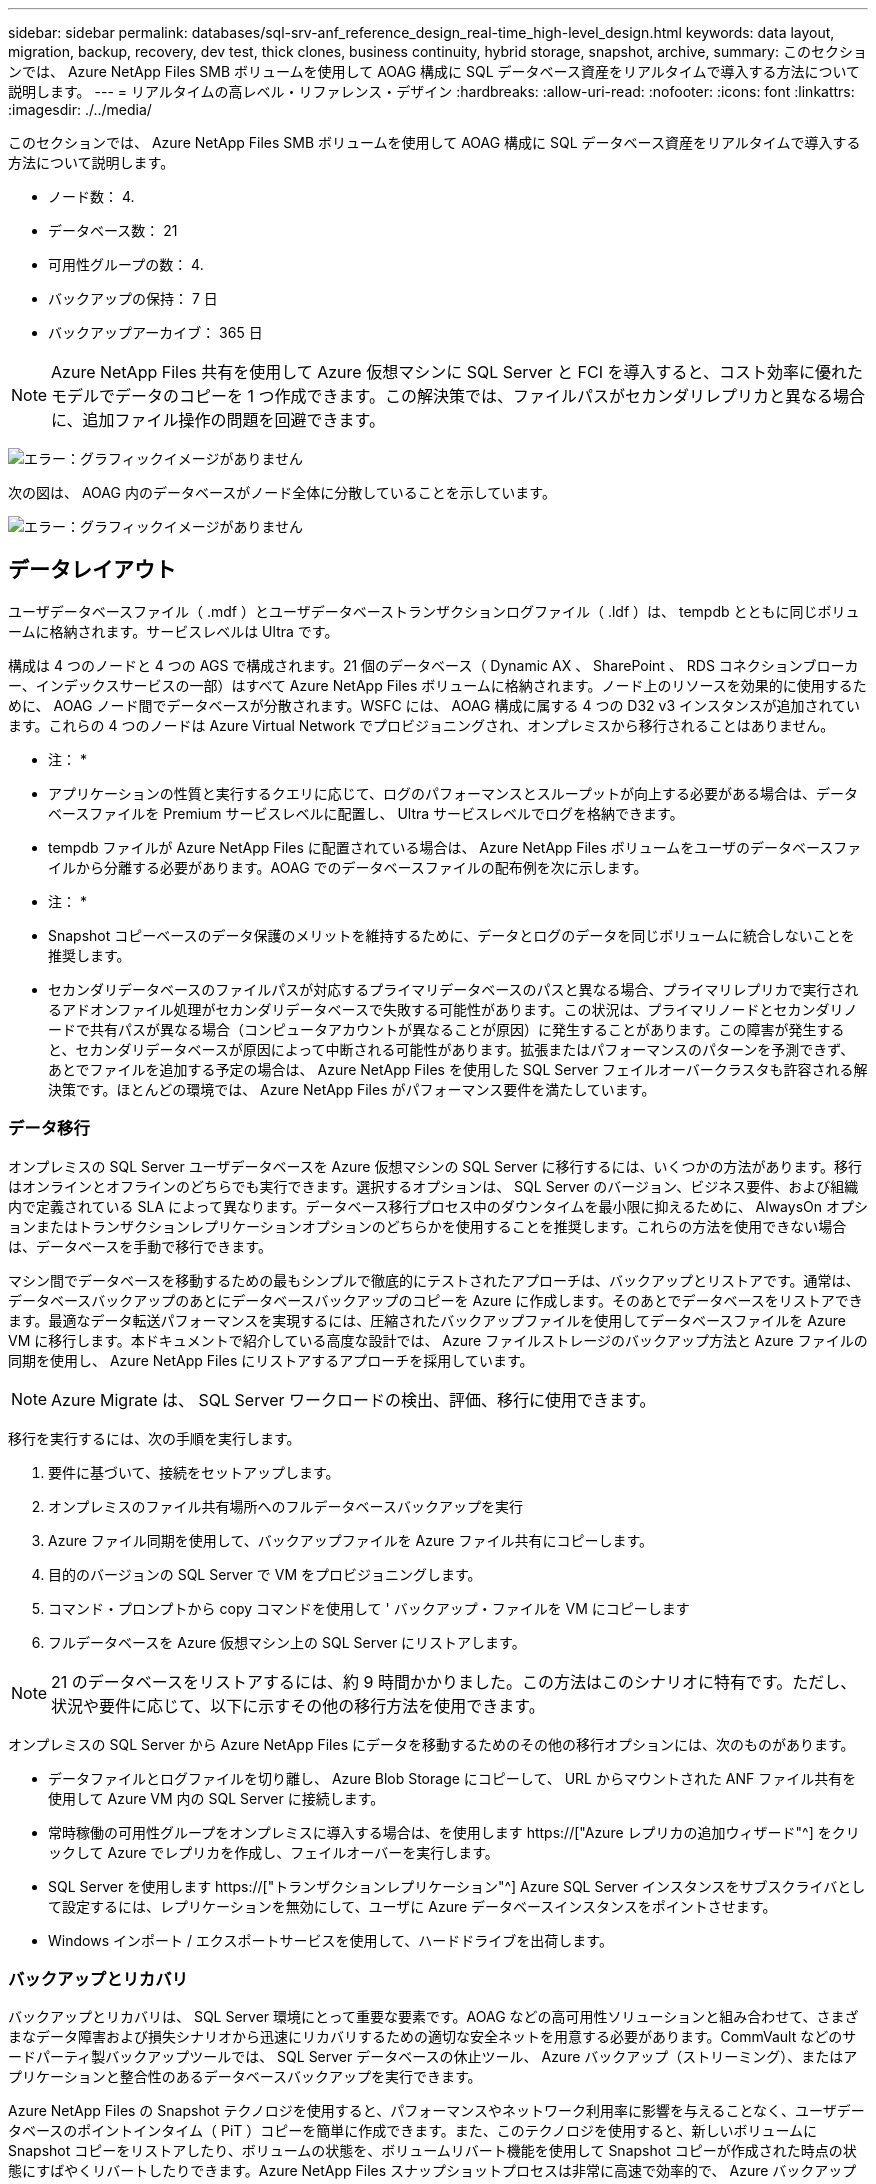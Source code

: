 ---
sidebar: sidebar 
permalink: databases/sql-srv-anf_reference_design_real-time_high-level_design.html 
keywords: data layout, migration, backup, recovery, dev test, thick clones, business continuity, hybrid storage, snapshot, archive, 
summary: このセクションでは、 Azure NetApp Files SMB ボリュームを使用して AOAG 構成に SQL データベース資産をリアルタイムで導入する方法について説明します。 
---
= リアルタイムの高レベル・リファレンス・デザイン
:hardbreaks:
:allow-uri-read: 
:nofooter: 
:icons: font
:linkattrs: 
:imagesdir: ./../media/


このセクションでは、 Azure NetApp Files SMB ボリュームを使用して AOAG 構成に SQL データベース資産をリアルタイムで導入する方法について説明します。

* ノード数： 4.
* データベース数： 21
* 可用性グループの数： 4.
* バックアップの保持： 7 日
* バックアップアーカイブ： 365 日



NOTE: Azure NetApp Files 共有を使用して Azure 仮想マシンに SQL Server と FCI を導入すると、コスト効率に優れたモデルでデータのコピーを 1 つ作成できます。この解決策では、ファイルパスがセカンダリレプリカと異なる場合に、追加ファイル操作の問題を回避できます。

image:sql-srv-anf_image5.png["エラー：グラフィックイメージがありません"]

次の図は、 AOAG 内のデータベースがノード全体に分散していることを示しています。

image:sql-srv-anf_image6.png["エラー：グラフィックイメージがありません"]



== データレイアウト

ユーザデータベースファイル（ .mdf ）とユーザデータベーストランザクションログファイル（ .ldf ）は、 tempdb とともに同じボリュームに格納されます。サービスレベルは Ultra です。

構成は 4 つのノードと 4 つの AGS で構成されます。21 個のデータベース（ Dynamic AX 、 SharePoint 、 RDS コネクションブローカー、インデックスサービスの一部）はすべて Azure NetApp Files ボリュームに格納されます。ノード上のリソースを効果的に使用するために、 AOAG ノード間でデータベースが分散されます。WSFC には、 AOAG 構成に属する 4 つの D32 v3 インスタンスが追加されています。これらの 4 つのノードは Azure Virtual Network でプロビジョニングされ、オンプレミスから移行されることはありません。

* 注： *

* アプリケーションの性質と実行するクエリに応じて、ログのパフォーマンスとスループットが向上する必要がある場合は、データベースファイルを Premium サービスレベルに配置し、 Ultra サービスレベルでログを格納できます。
* tempdb ファイルが Azure NetApp Files に配置されている場合は、 Azure NetApp Files ボリュームをユーザのデータベースファイルから分離する必要があります。AOAG でのデータベースファイルの配布例を次に示します。


* 注： *

* Snapshot コピーベースのデータ保護のメリットを維持するために、データとログのデータを同じボリュームに統合しないことを推奨します。
* セカンダリデータベースのファイルパスが対応するプライマリデータベースのパスと異なる場合、プライマリレプリカで実行されるアドオンファイル処理がセカンダリデータベースで失敗する可能性があります。この状況は、プライマリノードとセカンダリノードで共有パスが異なる場合（コンピュータアカウントが異なることが原因）に発生することがあります。この障害が発生すると、セカンダリデータベースが原因によって中断される可能性があります。拡張またはパフォーマンスのパターンを予測できず、あとでファイルを追加する予定の場合は、 Azure NetApp Files を使用した SQL Server フェイルオーバークラスタも許容される解決策です。ほとんどの環境では、 Azure NetApp Files がパフォーマンス要件を満たしています。




=== データ移行

オンプレミスの SQL Server ユーザデータベースを Azure 仮想マシンの SQL Server に移行するには、いくつかの方法があります。移行はオンラインとオフラインのどちらでも実行できます。選択するオプションは、 SQL Server のバージョン、ビジネス要件、および組織内で定義されている SLA によって異なります。データベース移行プロセス中のダウンタイムを最小限に抑えるために、 AlwaysOn オプションまたはトランザクションレプリケーションオプションのどちらかを使用することを推奨します。これらの方法を使用できない場合は、データベースを手動で移行できます。

マシン間でデータベースを移動するための最もシンプルで徹底的にテストされたアプローチは、バックアップとリストアです。通常は、データベースバックアップのあとにデータベースバックアップのコピーを Azure に作成します。そのあとでデータベースをリストアできます。最適なデータ転送パフォーマンスを実現するには、圧縮されたバックアップファイルを使用してデータベースファイルを Azure VM に移行します。本ドキュメントで紹介している高度な設計では、 Azure ファイルストレージのバックアップ方法と Azure ファイルの同期を使用し、 Azure NetApp Files にリストアするアプローチを採用しています。


NOTE: Azure Migrate は、 SQL Server ワークロードの検出、評価、移行に使用できます。

移行を実行するには、次の手順を実行します。

. 要件に基づいて、接続をセットアップします。
. オンプレミスのファイル共有場所へのフルデータベースバックアップを実行
. Azure ファイル同期を使用して、バックアップファイルを Azure ファイル共有にコピーします。
. 目的のバージョンの SQL Server で VM をプロビジョニングします。
. コマンド・プロンプトから copy コマンドを使用して ' バックアップ・ファイルを VM にコピーします
. フルデータベースを Azure 仮想マシン上の SQL Server にリストアします。



NOTE: 21 のデータベースをリストアするには、約 9 時間かかりました。この方法はこのシナリオに特有です。ただし、状況や要件に応じて、以下に示すその他の移行方法を使用できます。

オンプレミスの SQL Server から Azure NetApp Files にデータを移動するためのその他の移行オプションには、次のものがあります。

* データファイルとログファイルを切り離し、 Azure Blob Storage にコピーして、 URL からマウントされた ANF ファイル共有を使用して Azure VM 内の SQL Server に接続します。
* 常時稼働の可用性グループをオンプレミスに導入する場合は、を使用します https://["Azure レプリカの追加ウィザード"^] をクリックして Azure でレプリカを作成し、フェイルオーバーを実行します。
* SQL Server を使用します https://["トランザクションレプリケーション"^] Azure SQL Server インスタンスをサブスクライバとして設定するには、レプリケーションを無効にして、ユーザに Azure データベースインスタンスをポイントさせます。
* Windows インポート / エクスポートサービスを使用して、ハードドライブを出荷します。




=== バックアップとリカバリ

バックアップとリカバリは、 SQL Server 環境にとって重要な要素です。AOAG などの高可用性ソリューションと組み合わせて、さまざまなデータ障害および損失シナリオから迅速にリカバリするための適切な安全ネットを用意する必要があります。CommVault などのサードパーティ製バックアップツールでは、 SQL Server データベースの休止ツール、 Azure バックアップ（ストリーミング）、またはアプリケーションと整合性のあるデータベースバックアップを実行できます。

Azure NetApp Files の Snapshot テクノロジを使用すると、パフォーマンスやネットワーク利用率に影響を与えることなく、ユーザデータベースのポイントインタイム（ PiT ）コピーを簡単に作成できます。また、このテクノロジを使用すると、新しいボリュームに Snapshot コピーをリストアしたり、ボリュームの状態を、ボリュームリバート機能を使用して Snapshot コピーが作成された時点の状態にすばやくリバートしたりできます。Azure NetApp Files スナップショットプロセスは非常に高速で効率的で、 Azure バックアップのストリーミングバックアップとは異なり、毎日のバックアップを複数作成できます。1 日に複数の Snapshot コピーを作成できるため、 RPO と RTO が大幅に短縮されます。Snapshot コピーの作成前にデータに損傷がなく、ディスクに適切にフラッシュされるようにアプリケーションの整合性を追加するには、 SQL Server データベースの休止ツールを使用します (https://["SCSQLAPI ツール"^]; このリンクにアクセスするには、 NetApp SSO ログインクレデンシャルが必要です）。このツールは PowerShell から実行できます。 PowerShell では、 SQL Server データベースを休止し、アプリケーションと整合性のあるバックアップ用ストレージ Snapshot コピーを作成できます。

* 注： *

* SCSQLAPI ツールは、 2016 および 2017 バージョンの SQL Server のみをサポートします。
* SCSQLAPI ツールは、一度に 1 つのデータベースでのみ動作します。
* 各データベースのファイルを別々の Azure NetApp Files ボリュームに配置して、それらのファイルを分離します。


SCSQL API には大きな制限があるため、 https://["Azure バックアップ"^] SLA 要件を満たすためにデータ保護に使用されていた。Azure Virtual Machine と Azure NetApp Files で実行される SQL Server のストリームベースのバックアップを提供します。Azure Backup では、 15 分の RPO を実現し、ログバックアップと PIT リカバリを最大 1 秒まで頻繁に実行できます。



=== 監視

Azure NetApp Files は、時系列データ用の Azure Monitor と統合されており、割り当てられたストレージ、実際のストレージ使用量、ボリューム IOPS 、スループット、ディスク読み取りバイト / 秒に関する指標を提供します。 ディスク書き込みバイト / 秒、ディスク読み取り / 秒、ディスク書き込み / 秒、および関連するレイテンシ。このデータを使用して、アラート生成によるボトルネックを特定し、健常性チェックを実行して、 SQL Server 環境が最適な構成で実行されていることを確認できます。

この HLD では、 ScienceLogic を使用して、適切なサービスプリンシパルを使用してメトリックを公開することで Azure NetApp Files を監視します。次の図は、 Azure NetApp Files Metric オプションの例です。

image:sql-srv-anf_image8.png["エラー：グラフィックイメージがありません"]



=== シッククローンを使用した DevTest

Azure NetApp Files を使用すると、アプリケーション開発サイクル中に現在のデータベースの構造とコンテンツを使用して実装が必要な機能をテストするためのデータベースのコピーを瞬時に作成でき、データの抽出と操作を行うツールを使用してデータウェアハウスにデータを取り込むことができます。 また、誤って削除または変更されたデータをリカバリすることもできます。このプロセスでは Azure Blob コンテナからデータをコピーする必要がないため、非常に効率的です。ボリュームのリストア後は読み取り / 書き込み処理に使用できるため、検証と製品化までの時間が大幅に短縮されます。この機能は、 SCSQLAPI と併用してアプリケーションの整合性を保つ必要があります。このアプローチでは、別の継続的なコスト最適化手法に加えて、 Restore to New volume オプションを活用する Azure NetApp Files も提供されます。

* 注： *

* Snapshot コピーから作成されたボリュームに Restore New Volume オプションを使用すると、容量プールの容量が使用されます。
* REST または Azure CLI を使用してクローンボリュームを削除すると、追加のコストを回避できます（容量プールの拡張が必要になった場合）。




=== ハイブリッドストレージの選択肢

ネットアップでは、 SQL Server 可用性グループのすべてのノードに同じストレージを使用することを推奨していますが、場合によっては複数のストレージオプションを使用できます。このシナリオは、 Azure NetApp Files で、 AOAG のノードが Azure NetApp Files SMB ファイル共有に接続され、 2 つ目のノードが Azure Premium ディスクに接続されている場合に発生します。このような場合は、 Azure NetApp Files SMB 共有にユーザデータベースのプライマリコピーが保持され、 Premium ディスクがセカンダリコピーとして使用されていることを確認してください。

* 注： *

* このような環境でフェイルオーバーの問題を回避するには、 SMB ボリュームで継続的可用性が有効になっていることを確認してください。継続的可用性属性を持たないストレージレイヤでバックグラウンドでメンテナンスを実施すると、データベースで障害が発生する可能性があります。
* データベースのプライマリコピーは Azure NetApp Files SMB ファイル共有に保持します。




=== ビジネス継続性

ディザスタリカバリは、一般にあらゆる導入で後回しになっています。ただし、ビジネスへの影響を回避するために、設計および導入の初期段階でディザスタリカバリに対処する必要があります。Azure NetApp Files では、クロスリージョンレプリケーション（ CRR ）機能を使用して、予期しないリージョンの停止を処理するためにブロックレベルでボリュームデータをペアリングされたリージョンにレプリケートできます。CRR 対応のデスティネーション・ボリュームは読み取り処理に使用できるため、災害復旧シミュレーションに最適です。さらに 'CRR デスティネーションを最小のサービス・レベル（ Standard など）で割り当てることにより ' 全体的な TCO を削減できますフェイルオーバーが発生した場合はレプリケーションを解除することで対応するボリュームを読み取り / 書き込み可能にすることができます。また、動的なサービスレベル機能を使用してディザスタリカバリコストを大幅に削減することで、ボリュームのサービスレベルを変更することもできます。これは Azure NetApp Files 独自の機能で、 Azure 内でブロックレプリケーションを実行します。



=== 長期的な Snapshot コピーのアーカイブ

多くの組織では、 Snapshot データをデータベースファイルから長期的に保持することが必須のコンプライアンス要件として求められています。このプロセスはこの HLD では使用されませんが、を使用した単純なバッチスクリプトを使用すると簡単に実行できます https://["AzCopy"^] をクリックして Azure BLOB コンテナに Snapshot ディレクトリをコピーします。スケジュールされたタスクを使用して、特定のスケジュールに基づいてバッチスクリプトを実行できます。このプロセスは簡単で、次の手順で構成されます。

. AzCopy V10 実行ファイルをダウンロードします。これは 'exe` ファイルであるため ' インストールするものはありません
. コンテナレベルで適切な権限を持つ SAS トークンを使用して 'AzCopy を承認します
. AzCopy が承認されると、データ転送が開始されます。


* 注： *

* バッチファイルでは、 SAS トークンに表示される % 文字をエスケープする必要があります。そのためには、 SAS トークン文字列で既存の % 文字の横に % 文字を追加します。
* 。 https://["セキュアな転送が必要です"^] ストレージアカウントの設定によって、ストレージアカウントへの接続が Transport Layer Security （ TLS ）で保護されるかどうかが決まります。この設定はデフォルトで有効になっています。次のバッチスクリプト例は、 Snapshot コピーディレクトリから指定された BLOB コンテナにデータを再帰的にコピーします。


....
SET source="Z:\~snapshot"
echo %source%
SET dest="https://testanfacct.blob.core.windows.net/azcoptst?sp=racwdl&st=2020-10-21T18:41:35Z&se=2021-10-22T18:41:00Z&sv=2019-12-12&sr=c&sig=ZxRUJwFlLXgHS8As7HzXJOaDXXVJ7PxxIX3ACpx56XY%%3D"
echo %dest%
....
PowerShell で次のコマンドが実行されます。

....
 –recursive
....
....
INFO: Scanning...
INFO: Any empty folders will not be processed, because source and/or destination doesn't have full folder support
Job b3731dd8-da61-9441-7281-17a4db09ce30 has started
Log file is located at: C:\Users\niyaz\.azcopy\b3731dd8-da61-9441-7281-17a4db09ce30.log
0.0 %, 0 Done, 0 Failed, 2 Pending, 0 Skipped, 2 Total,
INFO: azcopy.exe: A newer version 10.10.0 is available to download
0.0 %, 0 Done, 0 Failed, 2 Pending, 0 Skipped, 2 Total,
Job b3731dd8-da61-9441-7281-17a4db09ce30 summary
Elapsed Time (Minutes): 0.0333
Number of File Transfers: 2
Number of Folder Property Transfers: 0
Total Number of Transfers: 2
Number of Transfers Completed: 2
Number of Transfers Failed: 0
Number of Transfers Skipped: 0
TotalBytesTransferred: 5
Final Job Status: Completed
....
* 注： *

* 長期保持用の同様のバックアップ機能も、近日中に Azure NetApp Files で使用可能になります。
* バッチスクリプトは、任意のリージョンの BLOB コンテナにデータをコピーする必要がある場合に使用できます。




=== コストの最適化

ボリュームの形状変更とサービスレベルの動的変更をデータベースに対して完全に透過的に行うことで、 Azure NetApp Files は Azure で継続的なコスト最適化を実現します。この HLD では、この機能を使用して、ワークロードの急増に対処するためにストレージを追加でオーバープロビジョニングすることを回避しています。

ボリュームのサイズ変更は、 Azure 機能と Azure アラートログを組み合わせて作成すると簡単に実行できます。
